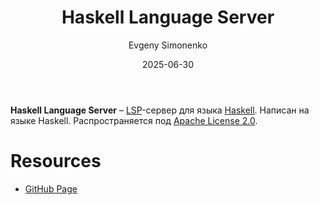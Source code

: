 :PROPERTIES:
:ID:       3ec74978-631e-4697-a75c-4ff3b203d658
:END:
#+TITLE: Haskell Language Server
#+AUTHOR: Evgeny Simonenko
#+LANGUAGE: Russian
#+LICENSE: CC BY-SA 4.0
#+DATE: 2025-06-30
#+FILETAGS: :haskell:lsp:

*Haskell Language Server* -- [[id:cc2d2189-c8fb-4988-a556-aa9584a70a83][LSP]]-сервер для языка [[id:c5c55d95-c907-421c-8fa9-225594a8348a][Haskell]]. Написан на языке Haskell. Распространяется под [[id:08533ad8-83e1-4aac-bc71-3bf60d141e20][Apache License 2.0]].

* Resources

- [[https://github.com/haskell/haskell-language-server][GitHub Page]]
